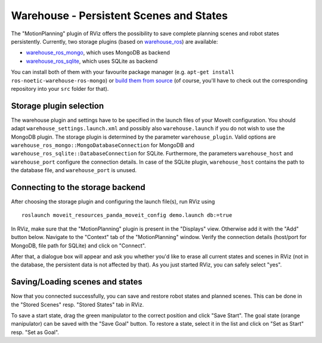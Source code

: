 Warehouse - Persistent Scenes and States
========================================

The "MotionPlanning" plugin of RViz offers the possibility to save
complete planning scenes and robot states persistently.
Currently, two storage plugins (based on
`warehouse_ros <https://github.com/moveit/warehouse_ros>`_) are available:

* `warehouse_ros_mongo <https://github.com/moveit/warehouse_ros_mongo>`_, which uses MongoDB as backend
* `warehouse_ros_sqlite <https://github.com/moveit/warehouse_ros_sqlite>`_, which uses SQLite as backend

You can install both of them with your favourite package manager
(e.g. ``apt-get install ros-noetic-warehouse-ros-mongo``) or
`build them from source <../getting_started/getting_started.html>`_
(of course, you'll have to check out the corresponding repository into your ``src`` folder for that).

Storage plugin selection
------------------------

The warehouse plugin and settings have to be specified in the launch files of your MoveIt configuration.
You should adapt ``warehouse_settings.launch.xml`` and possibly also ``warehouse.launch`` if you do not wish to use the MongoDB plugin.
The storage plugin is determined by the parameter ``warehouse_plugin``.
Valid options are ``warehouse_ros_mongo::MongoDatabaseConnection`` for MongoDB and
``warehouse_ros_sqlite::DatabaseConnection`` for SQLite.
Furthermore, the parameters ``warehouse_host`` and ``warehouse_port`` configure the connection details.
In case of the SQLite plugin, ``warehouse_host`` contains the path to the database file,
and ``warehouse_port`` is unused.

.. tutorial-formatter:: ./warehouse_settings.launch.xml

.. tutorial-formatter:: ./warehouse.launch

Connecting to the storage backend
---------------------------------

After choosing the storage plugin and configuring the launch file(s),
run RViz using ::

   roslaunch moveit_resources_panda_moveit_config demo.launch db:=true

In RViz, make sure that the "MotionPlanning" plugin is present in the "Displays" view.
Otherwise add it with the "Add" button below.
Navigate to the "Context" tab of the "MotionPlanning" window.
Verify the connection details (host/port for MongoDB, file path for SQLite)
and click on "Connect".

.. image:: rviz_connect.png
    :width: 600px

After that, a dialogue box will appear and ask you whether you'd like to erase all current
states and scenes in RViz (not in the database, the persistent data is not affected by that).
As you just started RViz, you can safely select "yes".

Saving/Loading scenes and states
--------------------------------

Now that you connected successfully,
you can save and restore robot states and planned scenes.
This can be done in the "Stored Scenes" resp. "Stored States" tab in RViz.

To save a start state, drag the green manipulator to the correct position and click "Save Start".
The goal state (orange manipulator) can be saved with the "Save Goal" button.
To restore a state, select it in the list and click on "Set as Start" resp. "Set as Goal".